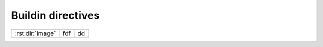 Buildin directives
-------------------

================  ================  ===============
                  rest directives    
================  ================  ===============
:rst:dir:`image`          fdf                 dd
================  ================  ===============

.. rst:directive:: image

   :Τύπος:          Οδηγία
   
   :Arguments:      Ένα προαιρετικό (τον τίτλο του πίνακα).
   
   :Options:        Μπορεί να δεχτεί τις παρακάτω επιλογές (λεπτομέρειες στη
                    συνέχεια)
   
                    .. rst:directive:option:: rows
                
                        Ο αριθμός των διαθέσιμων γραμμών ανά γραμμή και ανά πίνακα όταν η κλίμακα δεν είναι εδώ. ο αριθμός των γραμμών

   :Content:        Ομοιόμορφη μη αριθμημένη λίστα, δύο επιπέδων
   
   :Description:    Παράγει έναν πίνακα με δεδομένα που εισάγονται σε μορφή
                    λίστας.


.. rst:directive:: toctree

   .. rst:directive:option:: maxdepth
      :type: integer or no value

   


